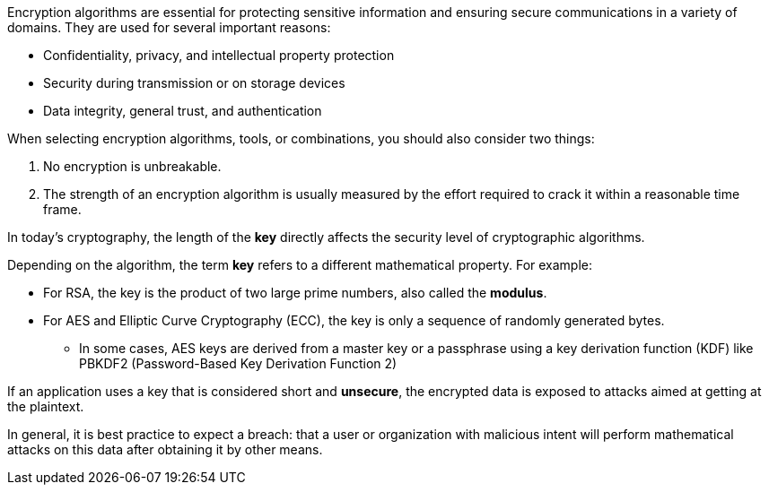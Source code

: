 Encryption algorithms are essential for protecting sensitive information and
ensuring secure communications in a variety of domains. They are used for
several important reasons:

* Confidentiality, privacy, and intellectual property protection
* Security during transmission or on storage devices
* Data integrity, general trust, and authentication

When selecting encryption algorithms, tools, or combinations, you should also
consider two things:

1. No encryption is unbreakable.
2. The strength of an encryption algorithm is usually measured by the effort required to crack it within a reasonable time frame.

In today's cryptography, the length of the *key* directly affects the security
level of cryptographic algorithms.

Depending on the algorithm, the term *key* refers to a different mathematical
property. For example:

* For RSA, the key is the product of two large prime numbers, also called the **modulus**.
* For AES and Elliptic Curve Cryptography (ECC), the key is only a sequence of randomly generated bytes.
** In some cases, AES keys are derived from a master key or a passphrase using a key derivation function (KDF) like PBKDF2 (Password-Based Key Derivation Function 2) 

If an application uses a key that is considered short and *unsecure*, the
encrypted data is exposed to attacks aimed at getting at the plaintext.

In general, it is best practice to expect a breach: that a user or organization
with malicious intent will perform mathematical attacks on this data after
obtaining it by other means.
